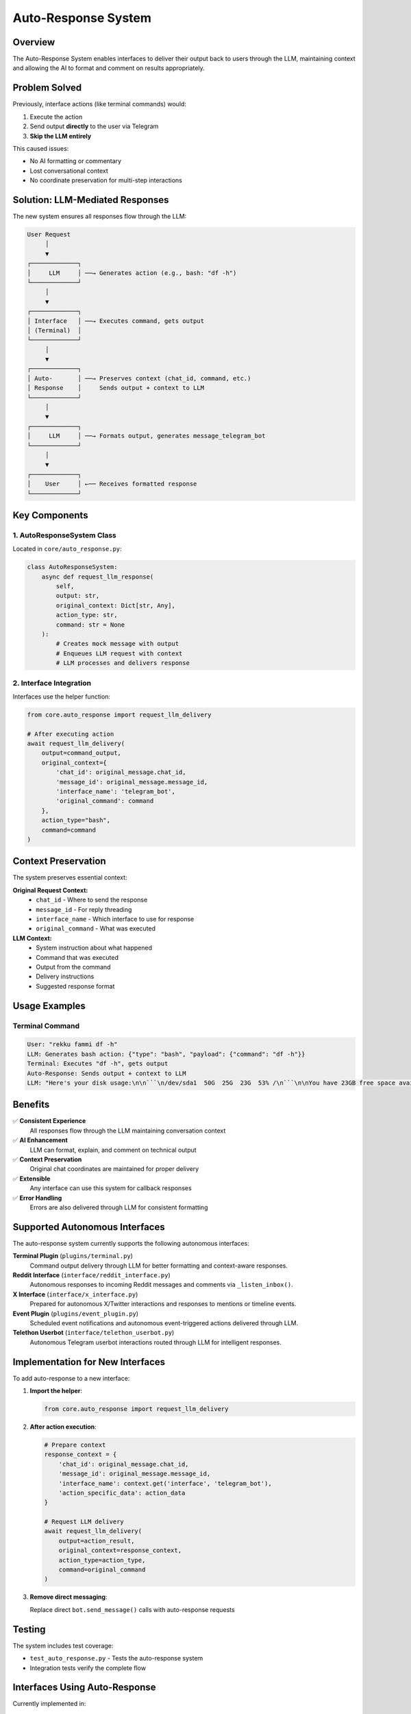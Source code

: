 Auto-Response System
===================

Overview
--------

The Auto-Response System enables interfaces to deliver their output back to users through the LLM, maintaining context and allowing the AI to format and comment on results appropriately.

Problem Solved
--------------

Previously, interface actions (like terminal commands) would:

1. Execute the action
2. Send output **directly** to the user via Telegram
3. **Skip the LLM entirely**

This caused issues:

- No AI formatting or commentary
- Lost conversational context
- No coordinate preservation for multi-step interactions

Solution: LLM-Mediated Responses
--------------------------------

The new system ensures all responses flow through the LLM:

.. code-block:: text

    User Request
         │
         ▼
    ┌─────────────┐
    │     LLM     │ ──→ Generates action (e.g., bash: "df -h")
    └─────────────┘
         │
         ▼
    ┌─────────────┐
    │ Interface   │ ──→ Executes command, gets output
    │ (Terminal)  │
    └─────────────┘
         │
         ▼
    ┌─────────────┐
    │ Auto-       │ ──→ Preserves context (chat_id, command, etc.)
    │ Response    │     Sends output + context to LLM
    └─────────────┘
         │
         ▼
    ┌─────────────┐
    │     LLM     │ ──→ Formats output, generates message_telegram_bot
    └─────────────┘
         │
         ▼
    ┌─────────────┐
    │    User     │ ←── Receives formatted response
    └─────────────┘

Key Components
--------------

1. AutoResponseSystem Class
~~~~~~~~~~~~~~~~~~~~~~~~~~~

Located in ``core/auto_response.py``:

.. code-block:: python

    class AutoResponseSystem:
        async def request_llm_response(
            self, 
            output: str, 
            original_context: Dict[str, Any],
            action_type: str,
            command: str = None
        ):
            # Creates mock message with output
            # Enqueues LLM request with context
            # LLM processes and delivers response

2. Interface Integration
~~~~~~~~~~~~~~~~~~~~~~~~

Interfaces use the helper function:

.. code-block:: python

    from core.auto_response import request_llm_delivery
    
    # After executing action
    await request_llm_delivery(
        output=command_output,
        original_context={
            'chat_id': original_message.chat_id,
            'message_id': original_message.message_id,
            'interface_name': 'telegram_bot',
            'original_command': command
        },
        action_type="bash",
        command=command
    )

Context Preservation
--------------------

The system preserves essential context:

**Original Request Context:**
    - ``chat_id`` - Where to send the response
    - ``message_id`` - For reply threading
    - ``interface_name`` - Which interface to use for response
    - ``original_command`` - What was executed

**LLM Context:**
    - System instruction about what happened
    - Command that was executed
    - Output from the command
    - Delivery instructions
    - Suggested response format

Usage Examples
--------------

Terminal Command
~~~~~~~~~~~~~~~~

.. code-block:: text

    User: "rekku fammi df -h"
    LLM: Generates bash action: {"type": "bash", "payload": {"command": "df -h"}}
    Terminal: Executes "df -h", gets output
    Auto-Response: Sends output + context to LLM
    LLM: "Here's your disk usage:\n\n```\n/dev/sda1  50G  25G  23G  53% /\n```\n\nYou have 23GB free space available."

Benefits
--------

✅ **Consistent Experience**
    All responses flow through the LLM maintaining conversation context

✅ **AI Enhancement**
    LLM can format, explain, and comment on technical output

✅ **Context Preservation**
    Original chat coordinates are maintained for proper delivery

✅ **Extensible**
    Any interface can use this system for callback responses

✅ **Error Handling**
    Errors are also delivered through LLM for consistent formatting

Supported Autonomous Interfaces
--------------------------------

The auto-response system currently supports the following autonomous interfaces:

**Terminal Plugin** (``plugins/terminal.py``)
    Command output delivery through LLM for better formatting and context-aware responses.

**Reddit Interface** (``interface/reddit_interface.py``)
    Autonomous responses to incoming Reddit messages and comments via ``_listen_inbox()``.

**X Interface** (``interface/x_interface.py``)
    Prepared for autonomous X/Twitter interactions and responses to mentions or timeline events.

**Event Plugin** (``plugins/event_plugin.py``)
    Scheduled event notifications and autonomous event-triggered actions delivered through LLM.

**Telethon Userbot** (``interface/telethon_userbot.py``)
    Autonomous Telegram userbot interactions routed through LLM for intelligent responses.

Implementation for New Interfaces
----------------------------------

To add auto-response to a new interface:

1. **Import the helper**:

   .. code-block:: python

       from core.auto_response import request_llm_delivery

2. **After action execution**:

   .. code-block:: python

       # Prepare context
       response_context = {
           'chat_id': original_message.chat_id,
           'message_id': original_message.message_id,
           'interface_name': context.get('interface', 'telegram_bot'),
           'action_specific_data': action_data
       }
       
       # Request LLM delivery
       await request_llm_delivery(
           output=action_result,
           original_context=response_context,
           action_type=action_type,
           command=original_command
       )

3. **Remove direct messaging**:

   Replace direct ``bot.send_message()`` calls with auto-response requests

Testing
-------

The system includes test coverage:

- ``test_auto_response.py`` - Tests the auto-response system
- Integration tests verify the complete flow

Interfaces Using Auto-Response
-------------------------------

Currently implemented in:

- ``plugins/terminal.py`` - Terminal/bash commands
- Ready for extension to other interfaces (event, reddit, x, etc.)

.. note::
   This system ensures all interface responses maintain conversational context and benefit from LLM formatting and commentary.

.. warning::
   Interfaces should **not** send direct responses to users when using auto-response. All output should flow through the LLM for consistency.

